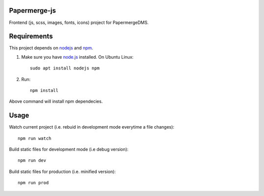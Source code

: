 Papermerge-js
==============

Frontend (js, scss, images, fonts, icons) project for PapermergeDMS.


Requirements
================

This project depends on `nodejs <https://nodejs.org/en/>`_ and `npm <https://github.com/npm/cli>`_.


1. Make sure you have `node.js <https://nodejs.org/en/>`_ installed. On Ubuntu Linux::

	sudo apt install nodejs npm

2. Run::

    npm install 

Above command will install npm dependecies.

Usage
=======

Watch current project (i.e. rebuid in development mode everytime a file changes)::

    npm run watch


Build static files for development mode (i.e debug version)::

    npm run dev

Build static files for production (i.e. minified version)::

    npm run prod
